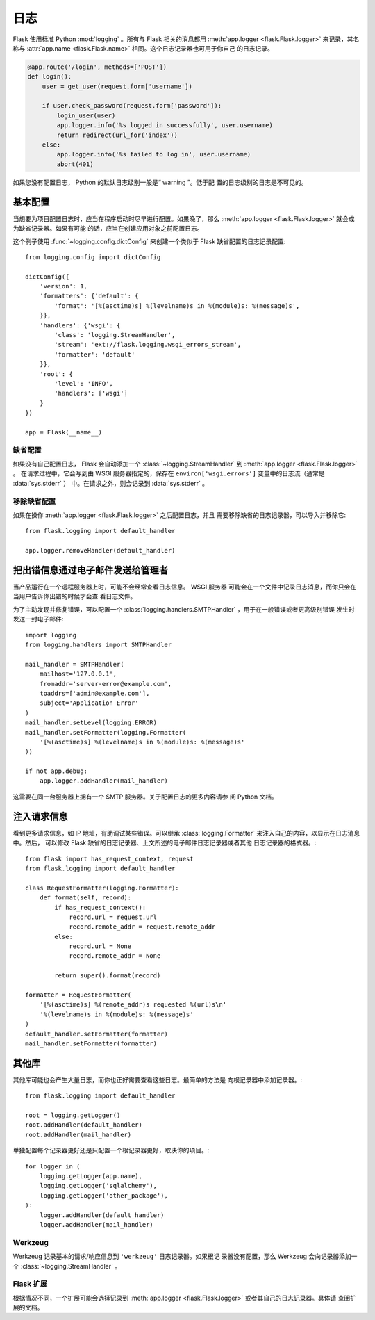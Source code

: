 日志
=======

Flask 使用标准 Python :mod:`logging` 。所有与 Flask 相关的消息都用
:meth:`app.logger <flask.Flask.logger>` 来记录，其名称与
:attr:`app.name <flask.Flask.name>` 相同。这个日志记录器也可用于你自己
的日志记录。

.. code-block:: python

    @app.route('/login', methods=['POST'])
    def login():
        user = get_user(request.form['username'])

        if user.check_password(request.form['password']):
            login_user(user)
            app.logger.info('%s logged in successfully', user.username)
            return redirect(url_for('index'))
        else:
            app.logger.info('%s failed to log in', user.username)
            abort(401)

如果您没有配置日志， Python 的默认日志级别一般是“ warning ”。低于配
置的日志级别的日志是不可见的。


基本配置
-------------------

当想要为项目配置日志时，应当在程序启动时尽早进行配置。如果晚了，那么
:meth:`app.logger <flask.Flask.logger>` 就会成为缺省记录器。如果有可能
的话，应当在创建应用对象之前配置日志。

这个例子使用 :func:`~logging.config.dictConfig` 来创建一个类似于 Flask
缺省配置的日志记录配置::

    from logging.config import dictConfig

    dictConfig({
        'version': 1,
        'formatters': {'default': {
            'format': '[%(asctime)s] %(levelname)s in %(module)s: %(message)s',
        }},
        'handlers': {'wsgi': {
            'class': 'logging.StreamHandler',
            'stream': 'ext://flask.logging.wsgi_errors_stream',
            'formatter': 'default'
        }},
        'root': {
            'level': 'INFO',
            'handlers': ['wsgi']
        }
    })

    app = Flask(__name__)


缺省配置
````````

如果没有自己配置日志， Flask 会自动添加一个
:class:`~logging.StreamHandler` 到
:meth:`app.logger <flask.Flask.logger>` 。
在请求过程中，它会写到由 WSGI 服务器指定的，保存在
``environ['wsgi.errors']`` 变量中的日志流（通常是 :data:`sys.stderr` ）
中。在请求之外，则会记录到 :data:`sys.stderr` 。


移除缺省配置
````````````

如果在操作 :meth:`app.logger <flask.Flask.logger>` 之后配置日志，并且
需要移除缺省的日志记录器，可以导入并移除它::

    from flask.logging import default_handler

    app.logger.removeHandler(default_handler)


把出错信息通过电子邮件发送给管理者
--------------------------------------------

当产品运行在一个远程服务器上时，可能不会经常查看日志信息。 WSGI 服务器
可能会在一个文件中记录日志消息，而你只会在当用户告诉你出错的时候才会查
看日志文件。

为了主动发现并修复错误，可以配置一个
:class:`logging.handlers.SMTPHandler` ，用于在一般错误或者更高级别错误
发生时发送一封电子邮件::

    import logging
    from logging.handlers import SMTPHandler

    mail_handler = SMTPHandler(
        mailhost='127.0.0.1',
        fromaddr='server-error@example.com',
        toaddrs=['admin@example.com'],
        subject='Application Error'
    )
    mail_handler.setLevel(logging.ERROR)
    mail_handler.setFormatter(logging.Formatter(
        '[%(asctime)s] %(levelname)s in %(module)s: %(message)s'
    ))

    if not app.debug:
        app.logger.addHandler(mail_handler)

这需要在同一台服务器上拥有一个 SMTP 服务器。关于配置日志的更多内容请参
阅 Python 文档。


注入请求信息
-----------------------------

看到更多请求信息，如 IP 地址，有助调试某些错误。可以继承
:class:`logging.Formatter` 来注入自己的内容，以显示在日志消息中。然后，
可以修改 Flask 缺省的日志记录器、上文所述的电子邮件日志记录器或者其他
日志记录器的格式器。::

    from flask import has_request_context, request
    from flask.logging import default_handler

    class RequestFormatter(logging.Formatter):
        def format(self, record):
            if has_request_context():
                record.url = request.url
                record.remote_addr = request.remote_addr
            else:
                record.url = None
                record.remote_addr = None

            return super().format(record)

    formatter = RequestFormatter(
        '[%(asctime)s] %(remote_addr)s requested %(url)s\n'
        '%(levelname)s in %(module)s: %(message)s'
    )
    default_handler.setFormatter(formatter)
    mail_handler.setFormatter(formatter)


其他库
---------------

其他库可能也会产生大量日志，而你也正好需要查看这些日志。最简单的方法是
向根记录器中添加记录器。::

    from flask.logging import default_handler

    root = logging.getLogger()
    root.addHandler(default_handler)
    root.addHandler(mail_handler)

单独配置每个记录器更好还是只配置一个根记录器更好，取决你的项目。::

    for logger in (
        logging.getLogger(app.name),
        logging.getLogger('sqlalchemy'),
        logging.getLogger('other_package'),
    ):
        logger.addHandler(default_handler)
        logger.addHandler(mail_handler)


Werkzeug
````````

Werkzeug 记录基本的请求/响应信息到 ``'werkzeug'`` 日志记录器。如果根记
录器没有配置，那么 Werkzeug 会向记录器添加一个
:class:`~logging.StreamHandler` 。 

Flask 扩展
````````````````

根据情况不同，一个扩展可能会选择记录到
:meth:`app.logger <flask.Flask.logger>` 或者其自己的日志记录器。具体请
查阅扩展的文档。
